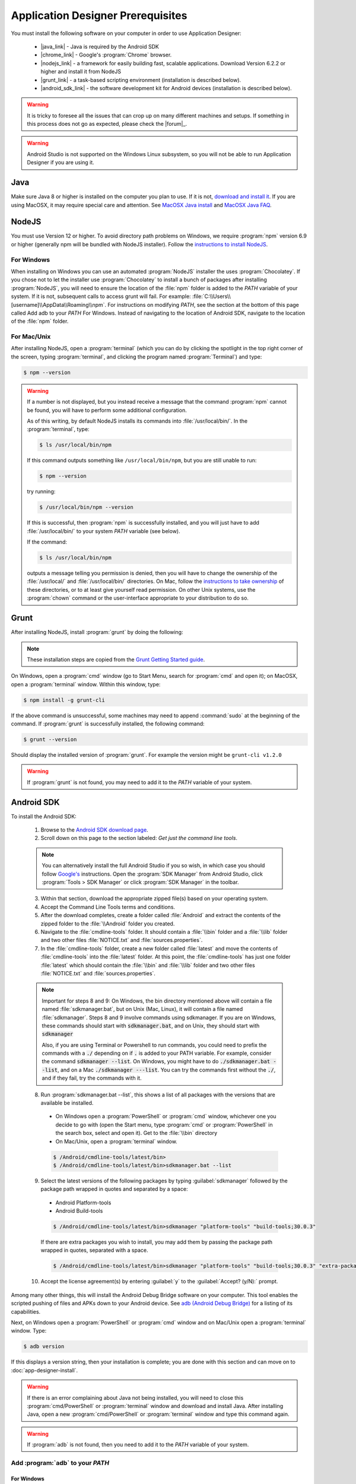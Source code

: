 Application Designer Prerequisites
===================================

.. _app-designer-prereqs:

You must install the following software on your computer in order to use Application Designer:

  - |java_link| - Java is required by the Android SDK
  - |chrome_link| - Google's :program:`Chrome` browser.
  - |nodejs_link| - a framework for easily building fast, scalable applications. Download Version 6.2.2 or higher and install it from NodeJS
  - |grunt_link| - a task-based scripting environment (installation is described below).
  - |android_sdk_link| - the software development kit for Android devices (installation is described below).

.. |java_link| raw:: html

  <a href="https://java.com/en/download/" target="_blank">Java</a>

.. |chrome_link| raw:: html

  <a href="https://www.google.com/intl/en/chrome/browser/desktop/index.html" target="_blank">Chrome</a>

.. |nodejs_link| raw:: html

  <a href="https://nodejs.org/en/" target="_blank">NodeJS</a>

.. |grunt_link| raw:: html

  <a href="https://gruntjs.com/" target="_blank">Grunt</a>

.. |android_sdk_link| raw:: html

  <a href="https://developer.android.com/studio/index.html" target="_blank">Android SDK</a>

.. warning::

  It is tricky to foresee all the issues that can crop up on many different machines and setups. If something in this process does not go as expected, please check the |forum|_.

.. warning::

  Android Studio is not supported on the Windows Linux subsystem, so you will not be able to run Application Designer if you are using it. 

.. _app-designer-prereqs-java:

Java
--------
Make sure Java 8 or higher is installed on the computer you plan to use. If it is not, `download and install it <https://java.com/en/download/>`_. If you are using MacOSX, it may require special care and attention. See `MacOSX Java install <https://docs.oracle.com/javase/7/docs/webnotes/install/mac/mac-jdk.html>`_ and `MacOSX Java FAQ <https://docs.oracle.com/javase/7/docs/webnotes/install/mac/mac-install-faq.html>`_.

.. _app-designer-prereqs-nodejs:

NodeJS
---------
You must use Version 12 or higher. To avoid directory path problems on Windows, we require :program:`npm` version 6.9 or higher (generally npm will be bundled with NodeJS installer). Follow the `instructions to install NodeJS <https://nodejs.org/en/>`_.

.. _app-designer-prereqs-nodejs-windows:

For Windows
~~~~~~~~~~~~~~~

When installing on Windows you can use an automated :program:`NodeJS` installer the uses :program:`Chocolatey`. If you chose not to let the installer use :program:`Chocolatey` to install a bunch of packages after installing :program:`NodeJS`, you will need to ensure the location of the :file:`npm` folder is added to the *PATH* variable of your system. If it is not, subsequent calls to access grunt will fail. For example: :file:`C:\\Users\\[username]\\AppData\\Roaming\\npm`.
For instructions on modifying *PATH*, see the section at the bottom of this page called Add adb to your *PATH* For Windows. Instead of navigating to the location of Android SDK, navigate to the location of the :file:`npm` folder.

.. _app-designer-prereqs-nodejs-unix:

For Mac/Unix
~~~~~~~~~~~~~~

After installing NodeJS, open a :program:`terminal` (which you can do by clicking the spotlight in the top right corner of the screen, typing :program:`terminal`, and clicking the program named :program:`Terminal`) and type:

.. code-block:: console

  $ npm --version

.. warning::

  If a number is not displayed, but you instead receive a message that the command :program:`npm` cannot be found, you will have to perform some additional configuration.

  As of this writing, by default NodeJS installs its commands into :file:`/usr/local/bin/`. In the :program:`terminal`, type:

  .. code-block:: console

    $ ls /usr/local/bin/npm

  If this command outputs something like ``/usr/local/bin/npm``, but you are still unable to run:

  .. code-block:: console

    $ npm --version

  try running:

  .. code-block:: console

    $ /usr/local/bin/npm --version

  If this is successful, then :program:`npm` is successfully installed, and you will just have to add :file:`/usr/local/bin/` to your system *PATH* variable (see below).

  If the command:

  .. code-block:: console

    $ ls /usr/local/bin/npm

  outputs a message telling you permission is denied, then you will have to change the ownership of the :file:`/usr/local/` and :file:`/usr/local/bin/` directories. On Mac, follow the `instructions to take ownership <http://osxdaily.com/2013/04/23/change-file-ownership-mac-os-x/>`_ of these directories, or to at least give yourself read permission. On other Unix systems, use the :program:`chown` command or the user-interface appropriate to your distribution to do so.

.. _app-designer-prereqs-grunt:

Grunt
---------
After installing NodeJS, install :program:`grunt` by doing the following:

.. note::

  These installation steps are copied from the `Grunt Getting Started guide <https://gruntjs.com/getting-started>`_.

On Windows, open a :program:`cmd` window (go to Start Menu, search for :program:`cmd` and open it); on MacOSX, open a :program:`terminal` window.
Within this window, type:

.. code-block:: console

  $ npm install -g grunt-cli

If the above command is unsuccessful, some machines may need to append :command:`sudo` at the beginning of the command. If :program:`grunt` is successfully installed, the following command:

.. code-block:: console

  $ grunt --version


Should display the installed version of :program:`grunt`. For example the version might be ``grunt-cli v1.2.0``

.. warning::

  If :program:`grunt` is not found, you may need to add it to the *PATH* variable of your system.

.. _app-designer-prereqs-android:

Android SDK
--------------
To install the Android SDK:

  1. Browse to the `Android SDK download page <https://developer.android.com/studio/index.html>`_.
  2. Scroll down on this page to the section labeled: *Get just the command line tools*.

  .. note::

    You can alternatively install the full Android Studio if you so wish, in which case you should follow `Google's <https://developer.android.com/studio/intro/update#sdk-manager>`_ instructions. Open the :program:`SDK Manager` from Android Studio, click :program:`Tools > SDK Manager` or click :program:`SDK Manager` in the toolbar. 


  3. Within that section, download the appropriate zipped file(s) based on your operating system.
  4. Accept the Command Line Tools terms and conditions.
  5. After the download completes, create a folder called :file:`Android` and extract the contents of the zipped folder to the :file:`\\Android` folder you created.
  6. Navigate to the :file:`cmdline-tools` folder. It should contain a :file:`\\bin` folder and a :file:`\\lib` folder and two other files :file:`NOTICE.txt` and :file:`sources.properties`.
  7. In the :file:`cmdline-tools` folder, create a new folder called :file:`latest` and move the contents of :file:`cmdline-tools` into the :file:`latest` folder. At this point, the :file:`cmdline-tools` has just one folder :file:`latest` which should contain the :file:`\\bin` and :file:`\\lib` folder and two other files :file:`NOTICE.txt` and :file:`sources.properties`.
  
  .. note::

    Important for steps 8 and 9: On Windows, the bin directory mentioned 
    above will contain a file named :file:`sdkmanager.bat`, but on Unix (Mac, Linux), it will 
    contain a file named :file:`sdkmanager`. Steps 8 and 9 involve commands using 
    sdkmanager. If you are on Windows, these commands should start with 
    :code:`sdkmanager.bat`, and on Unix, they should start with :code:`sdkmanager`  

    Also, if you are using Terminal or Powershell to run commands, you could need 
    to prefix the commands with a :code:`./` depending on if :code:`.` is added to your PATH variable. For example, consider the command :code:`sdkmanager --list`. On Windows,
    you might have to do :code:`./sdkmanager.bat --list`, and on a Mac :code:`./sdkmanager ---list`. You can try the commands first without the :code:`./`, and if they fail, try the commands with it.
   
  
  8. Run :program:`sdkmanager.bat --list`, this shows a list of all packages with the versions that are available be installed.
    
    - On Windows open a :program:`PowerShell` or :program:`cmd` window, whichever one you decide to go with (open the Start menu, type :program:`cmd` or :program:`PowerShell` in the search box, select and open it). Get to the :file:`\\bin` directory

    - On Mac/Unix, open a :program:`terminal` window.
  
    .. code-block:: console

      $ /Android/cmdline-tools/latest/bin>
      $ /Android/cmdline-tools/latest/bin>sdkmanager.bat --list

  9. Select the latest versions of the following packages by typing :guilabel:`sdkmanager` followed by the package path wrapped in quotes and separated by a space:

    - Android Platform-tools
    - Android Build-tools   
    
    .. code-block:: console

      $ /Android/cmdline-tools/latest/bin>sdkmanager "platform-tools" "build-tools;30.0.3"

    If there are extra packages you wish to install, you may add them by passing the package path wrapped in quotes, separated with a space. 
  
    .. code-block:: console

      $ /Android/cmdline-tools/latest/bin>sdkmanager "platform-tools" "build-tools;30.0.3" "extra-package-path"
  
  10. Accept the license agreement(s) by entering :guilabel:`y` to the :guilabel:`Accept? (y/N):` prompt.

Among many other things, this will install the Android Debug Bridge software on your computer. This tool enables the scripted pushing of files and APKs down to your Android device. See `adb (Android Debug Bridge) <https://developer.android.com/studio/command-line/adb.html>`_ for a listing of its capabilities.

Next, on Windows open a :program:`PowerShell` or :program:`cmd` window and on Mac/Unix open a :program:`terminal` window. Type:

.. code-block:: console

  $ adb version

If this displays a version string, then your installation is complete; you are done with this section and can move on to :doc:`app-designer-install`.

.. warning::

  If there is an error complaining about Java not being installed, you will need to close this :program:`cmd/PowerShell` or :program:`terminal` window and download and install Java. After installing Java, open a new :program:`cmd/PowerShell` or :program:`terminal` window and type this command again.

.. warning::

  If :program:`adb` is not found, then you need to add it to the *PATH* variable of your system.

.. _app-designer-prereqs-adb:

Add :program:`adb` to your *PATH*
~~~~~~~~~~~~~~~~~~~~~~~~~~~~~~~~~~~~~~~~

.. _app-designer-prereqs-adb-windows:

For Windows
""""""""""""""

  #. Open a Windows File Explorer and navigate to the location of your :file:`Android` folder. This will typically be at one of: :file:`C:\\Users\\your_username\\Android` or :file:`C:\\Program Files\\Android` or :file:`C:\\Program Files (x86)\\Android`.
  #. Navigate into the :file:`platform-tools` folder.
  #. Click in the file path at the top of the File Explorer window. The path will become a selected text string. Copy it into your copy-and-paste buffer.
  #. In the File Explorer, right-click on :guilabel:`This PC`.
  #. Choose :guilabel:`Properties`. The About screen in Settings opens.
  #. Scroll down and click on :guilabel:`Advanced system setting` under :guilabel:`Related settings`. The System Properties dialog opens.
  #. Click on the :guilabel:`Environment Variables...` button at the bottom of the screen. The Environment Variables dialog opens.
  #. Select the :guilabel:`Path` variable in the bottom System variables scroll window.
  #. Click :guilabel:`Edit...`. The Edit environment variable dialog opens.
  #. Click :guilabel:`New`. A text box appears.
  #. Paste the :file:`platform-tools` directory path into the text box.
  #. Click on :guilabel:`OK` and exit all of the windows.
  #. Verify that you have made the change by closing all :program:`PowerShell` or :program:`cmd` windows and open a new one (so it picks up the change), and type

.. code-block:: console

  $ adb version

You should now see the version of the :program:`adb` tool. For example: ``Android Debug Bridge version 1.0.31``. You can now move on to :doc:`app-designer-install`.

.. _app-designer-prereqs-adb-unix:

For Mac/Unix
"""""""""""""""""""""

The *PATH* variable is nothing more than a default list of places the system looks for commands. Open a :program:`terminal`. Type:

.. code-block:: console

  $ echo $PATH

You will see a colon-separated list of folders on your computer. (echo means just print whatever comes next, and the ``${ }`` means that the system will treat *PATH* as a variable, not a program. You don't need to know this to follow these instructions, but knowledge is power.) For example, you might see something like this:

.. code-block:: console

  $ echo $PATH
    /usr/local/bin:/usr/local/sbin:/usr/bin:/bin

This means that when you type:

.. code-block:: console

  $ adb --version

the system will look for the command called :program:`adb` in the directories :file:`/usr/local/bin/`, :file:`/usr/local/sbin/`, :file:`/usr/bin/`, and :file:`/bin/`.

Note the location where you saved the Android folder. It should contain a folder called :file:`platform-tools`, which itself contains the program :program:`adb`. If this was in the folder :file:`/Users/someuser/Desktop/Android/` you should be able to run:

.. code-block:: console

  $ /Users/someuser/Desktop/Android/platform-tools/adb --version

This works because we're telling the computer exactly where the program :program:`adb` exists. By putting the :file:`platform-tools` directory on the system's *PATH* variable, we will be able to just type :program:`adb` and have the system find it in the :file:`/Users/someuser/Desktop/Android/platform-tools/` directory.

This process is more involved on Mac/Unix than on Windows. Use a text editor (not :program:`Word`, but something like :program:`TextEdit`), select the option to open a file, and browse to your home directory. You can find your home directory by typing:

.. code-block:: console

  $ echo ~

in a :program:`terminal`. ('~' is a shortcut for the home directory.) Macs use a hidden file called :file:`.bash_profile` in the home directory to set variables like *PATH*. Other Unix systems use files like :file:`.bashrc`. You might have to check the specifics for your distribution to know which you should use. Open the appropriate file. If the file does not already exist, create a new file that will be saved with the appropriate name in your home directory.

We want to add the location of the :program:`adb` tool to your *PATH* while preserving the existing *PATH* information. Assuming that your :program:`adb` program is in the :file:`/Users/someuser/Desktop/android-sdk/platform-tools/` directory, you would add the following command to the end of the :file:`.bash_profile` file:

.. code-block:: console

  $ export PATH=${PATH}:/Users/someuser/Desktop/Android/platform-tools

Save the file, close the :program:`terminal` window, open a new :program:`terminal` window, and type:

.. code-block:: console

  $ echo $PATH

You should see your old path with the new directory you added above, and you should now be able to run:

.. code-block:: console

  $ adb --version

.. tip::

  If you are going to be heavily customizing the look-and-feel of the application with a lot of external JavaScript libraries, you might also choose to install :program:`bower`.


You can now move on to :doc:`app-designer-install`.

